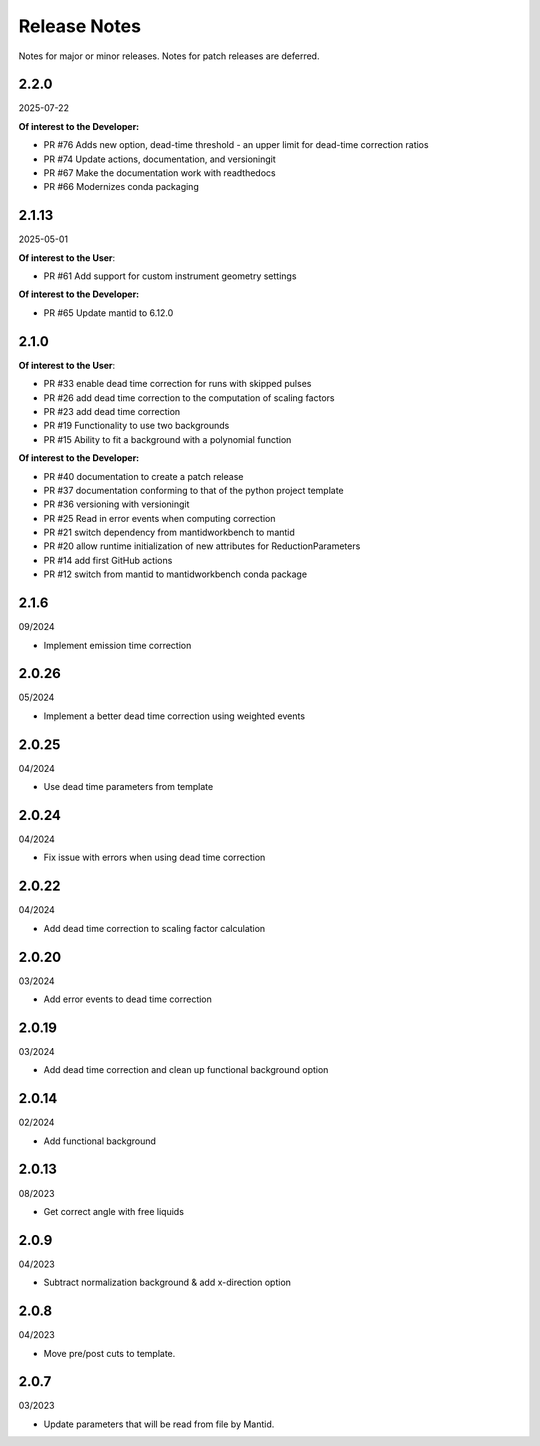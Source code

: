 .. _release_notes:

Release Notes
=============

Notes for major or minor releases. Notes for patch releases are deferred.

..
    2.3.0
    -----
    (date of release, format YYYY-MM-DD)

    **Of interest to the User**:

    - PR #XYZ one-liner description

    **Of interest to the Developer:**

    - PR #73 merge test and deploy workflows
    - PR #70 Introduce pixi to the project
..


2.2.0
------
2025-07-22

**Of interest to the Developer:**

- PR #76 Adds new option, dead-time threshold - an upper limit for dead-time correction ratios
- PR #74 Update actions, documentation, and versioningit
- PR #67 Make the documentation work with readthedocs
- PR #66 Modernizes conda packaging


2.1.13
------
2025-05-01

**Of interest to the User**:

- PR #61 Add support for custom instrument geometry settings

**Of interest to the Developer:**

- PR #65 Update mantid to 6.12.0


2.1.0
-----

**Of interest to the User**:

- PR #33 enable dead time correction for runs with skipped pulses
- PR #26 add dead time correction to the computation of scaling factors
- PR #23 add dead time correction
- PR #19 Functionality to use two backgrounds
- PR #15 Ability to fit a background with a polynomial function

**Of interest to the Developer:**

- PR #40 documentation to create a patch release
- PR #37 documentation conforming to that of the python project template
- PR #36 versioning with versioningit
- PR #25 Read in error events when computing correction
- PR #21 switch dependency from mantidworkbench to mantid
- PR #20 allow runtime initialization of new attributes for ReductionParameters
- PR #14 add first GitHub actions
- PR #12 switch from mantid to mantidworkbench conda package

2.1.6
------
09/2024

- Implement emission time correction

2.0.26
------
05/2024

- Implement a better dead time correction using weighted events

2.0.25
------
04/2024

- Use dead time parameters from template

2.0.24
------
04/2024

- Fix issue with errors when using dead time correction

2.0.22
------
04/2024

- Add dead time correction to scaling factor calculation

2.0.20
------
03/2024

- Add error events to dead time correction

2.0.19
------
03/2024

- Add dead time correction and clean up functional background option

2.0.14
------
02/2024

- Add functional background

2.0.13
------
08/2023

- Get correct angle with free liquids

2.0.9
-----
04/2023

- Subtract normalization background & add x-direction option

2.0.8
-----
04/2023

- Move pre/post cuts to template.

2.0.7
-----
03/2023

- Update parameters that will be read from file by Mantid.
